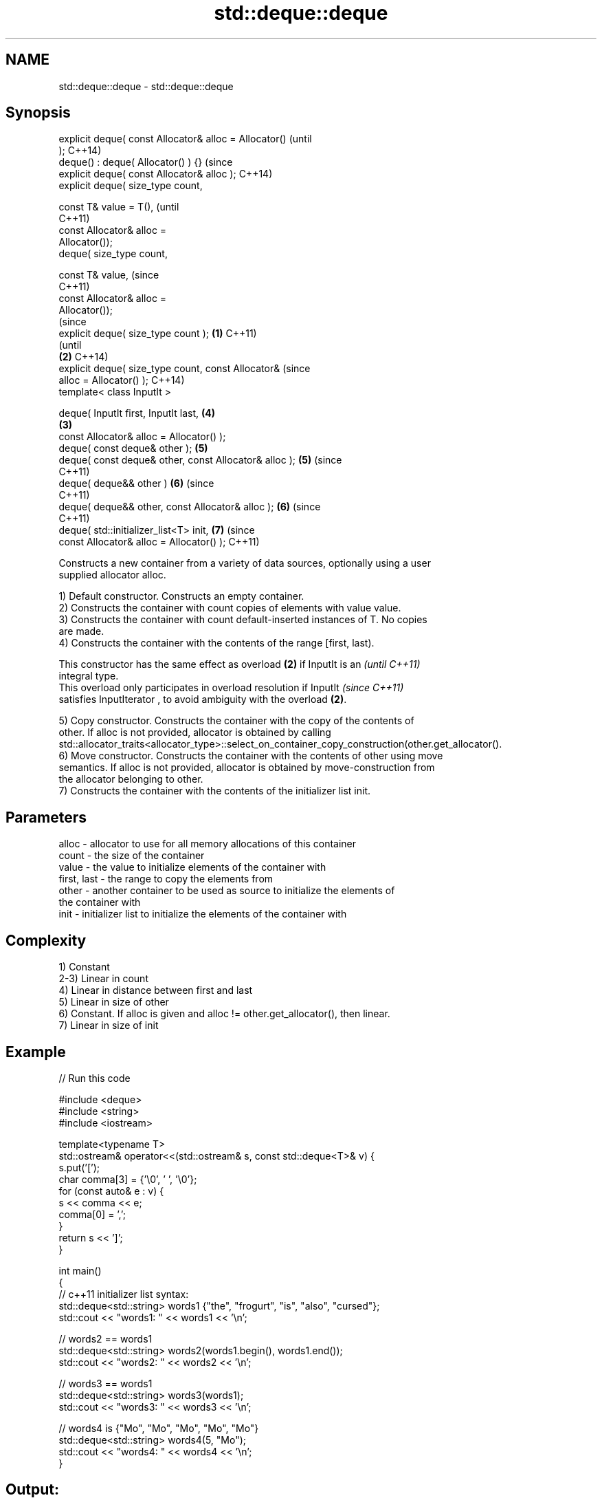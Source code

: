 .TH std::deque::deque 3 "Nov 25 2015" "2.1 | http://cppreference.com" "C++ Standard Libary"
.SH NAME
std::deque::deque \- std::deque::deque

.SH Synopsis
   explicit deque( const Allocator& alloc = Allocator()         (until
   );                                                           C++14)
   deque() : deque( Allocator() ) {}                            (since
   explicit deque( const Allocator& alloc );                    C++14)
   explicit deque( size_type count,

                   const T& value = T(),                                (until
                                                                        C++11)
                   const Allocator& alloc =
   Allocator());
   deque( size_type count,

                   const T& value,                                      (since
                                                                        C++11)
                   const Allocator& alloc =
   Allocator());
                                                                                (since
   explicit deque( size_type count );                   \fB(1)\fP                     C++11)
                                                                                (until
                                                            \fB(2)\fP                 C++14)
   explicit deque( size_type count, const Allocator&                            (since
   alloc = Allocator() );                                                       C++14)
   template< class InputIt >

   deque( InputIt first, InputIt last,                                  \fB(4)\fP
                                                                \fB(3)\fP
          const Allocator& alloc = Allocator() );
   deque( const deque& other );                                         \fB(5)\fP
   deque( const deque& other, const Allocator& alloc );                 \fB(5)\fP     (since
                                                                                C++11)
   deque( deque&& other )                                               \fB(6)\fP     (since
                                                                                C++11)
   deque( deque&& other, const Allocator& alloc );                      \fB(6)\fP     (since
                                                                                C++11)
   deque( std::initializer_list<T> init,                                \fB(7)\fP     (since
          const Allocator& alloc = Allocator() );                               C++11)

   Constructs a new container from a variety of data sources, optionally using a user
   supplied allocator alloc.

   1) Default constructor. Constructs an empty container.
   2) Constructs the container with count copies of elements with value value.
   3) Constructs the container with count default-inserted instances of T. No copies
   are made.
   4) Constructs the container with the contents of the range [first, last).

   This constructor has the same effect as overload \fB(2)\fP if InputIt is an  \fI(until C++11)\fP
   integral type.
   This overload only participates in overload resolution if InputIt      \fI(since C++11)\fP
   satisfies InputIterator , to avoid ambiguity with the overload \fB(2)\fP.

   5) Copy constructor. Constructs the container with the copy of the contents of
   other. If alloc is not provided, allocator is obtained by calling
   std::allocator_traits<allocator_type>::select_on_container_copy_construction(other.get_allocator().
   6) Move constructor. Constructs the container with the contents of other using move
   semantics. If alloc is not provided, allocator is obtained by move-construction from
   the allocator belonging to other.
   7) Constructs the container with the contents of the initializer list init.

.SH Parameters

   alloc       - allocator to use for all memory allocations of this container
   count       - the size of the container
   value       - the value to initialize elements of the container with
   first, last - the range to copy the elements from
   other       - another container to be used as source to initialize the elements of
                 the container with
   init        - initializer list to initialize the elements of the container with

.SH Complexity

   1) Constant
   2-3) Linear in count
   4) Linear in distance between first and last
   5) Linear in size of other
   6) Constant. If alloc is given and alloc != other.get_allocator(), then linear.
   7) Linear in size of init

.SH Example

   
// Run this code

 #include <deque>
 #include <string>
 #include <iostream>
  
 template<typename T>
 std::ostream& operator<<(std::ostream& s, const std::deque<T>& v) {
     s.put('[');
     char comma[3] = {'\\0', ' ', '\\0'};
     for (const auto& e : v) {
         s << comma << e;
         comma[0] = ',';
     }
     return s << ']';
 }
  
 int main()
 {
     // c++11 initializer list syntax:
     std::deque<std::string> words1 {"the", "frogurt", "is", "also", "cursed"};
     std::cout << "words1: " << words1 << '\\n';
  
     // words2 == words1
     std::deque<std::string> words2(words1.begin(), words1.end());
     std::cout << "words2: " << words2 << '\\n';
  
     // words3 == words1
     std::deque<std::string> words3(words1);
     std::cout << "words3: " << words3 << '\\n';
  
     // words4 is {"Mo", "Mo", "Mo", "Mo", "Mo"}
     std::deque<std::string> words4(5, "Mo");
     std::cout << "words4: " << words4 << '\\n';
 }

.SH Output:

 words1: [the, frogurt, is, also, cursed]
 words2: [the, frogurt, is, also, cursed]
 words3: [the, frogurt, is, also, cursed]
 words4: [Mo, Mo, Mo, Mo, Mo]

.SH See also

   assign    assigns values to the container
             \fI(public member function)\fP 
   operator= assigns values to the container
             \fI(public member function)\fP 
